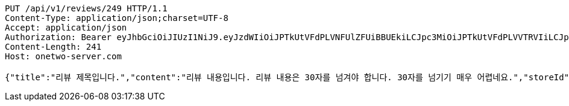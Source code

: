 [source,http,options="nowrap"]
----
PUT /api/v1/reviews/249 HTTP/1.1
Content-Type: application/json;charset=UTF-8
Accept: application/json
Authorization: Bearer eyJhbGciOiJIUzI1NiJ9.eyJzdWIiOiJPTkUtVFdPLVNFUlZFUiBBUEkiLCJpc3MiOiJPTkUtVFdPLVVTRVIiLCJpYXQiOjE2NDQyMzc5MjMsImV4cCI6MTY0NzExNzkyMywic2VxIjoyNTV9.yB31gquDIXZltud5DMfo_RGvzs6DvGkQH2yoixMyvCs
Content-Length: 241
Host: onetwo-server.com

{"title":"리뷰 제목입니다.","content":"리뷰 내용입니다. 리뷰 내용은 30자를 넘겨야 합니다. 30자를 넘기기 매우 어렵네요.","storeId":176,"images":["test.png"],"tags":["GOOD_PICTURE","CHEAP","NO_KIDS_ZONE"]}
----